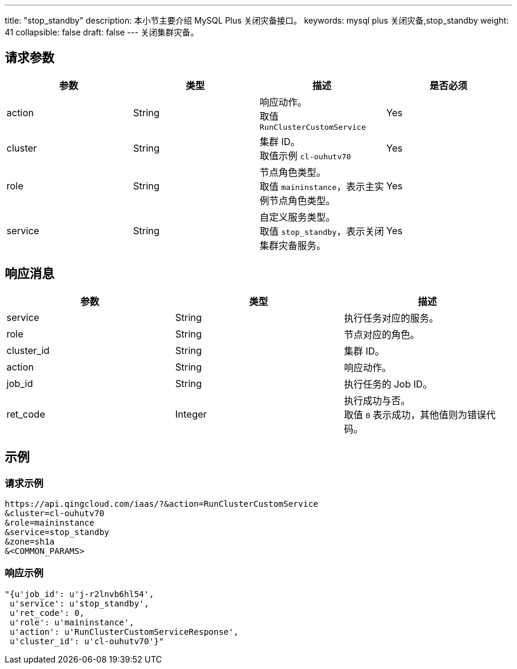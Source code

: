 ---
title: "stop_standby"
description: 本小节主要介绍 MySQL Plus 关闭灾备接口。
keywords: mysql plus 关闭灾备,stop_standby
weight: 41
collapsible: false
draft: false
---
关闭集群灾备。

== 请求参数

|===
| 参数 | 类型 | 描述 | 是否必须

| action
| String
| 响应动作。 +
取值 `RunClusterCustomService`
| Yes

| cluster
| String
| 集群 ID。 +
取值示例 `cl-ouhutv70`
| Yes

| role
| String
| 节点角色类型。  +
取值 `maininstance`，表示主实例节点角色类型。
| Yes

| service
| String
| 自定义服务类型。 +
取值 `stop_standby`，表示关闭集群灾备服务。
| Yes
|===

== 响应消息

|===
| 参数 | 类型 | 描述

| service
| String
| 执行任务对应的服务。

| role
| String
| 节点对应的角色。

| cluster_id
| String
| 集群 ID。

| action
| String
| 响应动作。

| job_id
| String
| 执行任务的 Job ID。

| ret_code
| Integer
| 执行成功与否。 +
取值 `0` 表示成功，其他值则为错误代码。
|===

== 示例

=== 请求示例

[,url]
----
https://api.qingcloud.com/iaas/?&action=RunClusterCustomService
&cluster=cl-ouhutv70
&role=maininstance
&service=stop_standby
&zone=sh1a
&<COMMON_PARAMS>
----

=== 响应示例

[,json]
----
"{u'job_id': u'j-r2lnvb6hl54',
 u'service': u'stop_standby',
 u'ret_code': 0,
 u'role': u'maininstance',
 u'action': u'RunClusterCustomServiceResponse',
 u'cluster_id': u'cl-ouhutv70'}"
----
